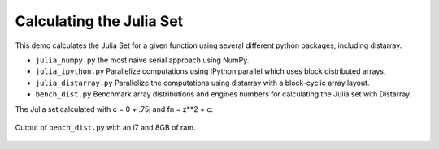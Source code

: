 Calculating the Julia Set
=========================

This demo calculates the Julia Set for a given function using several
different python packages, including distarray.

- ``julia_numpy.py`` the most naive serial approach using NumPy.

- ``julia_ipython.py`` Parallelize computations using IPython.parallel
  which uses block distributed arrays.

- ``julia_distarray.py`` Parallelize the computations using distarray
  with a block-cyclic array layout.

- ``bench_dist.py`` Benchmark array distributions and engines numbers
  for calculating the Julia set with Distarray.

The Julia set calculated with c = 0 + .75j and fn = z**2 + c:

    .. image :: julia.png

Output of ``bench_dist.py`` with an i7 and 8GB of ram.

    .. image :: bench.png
